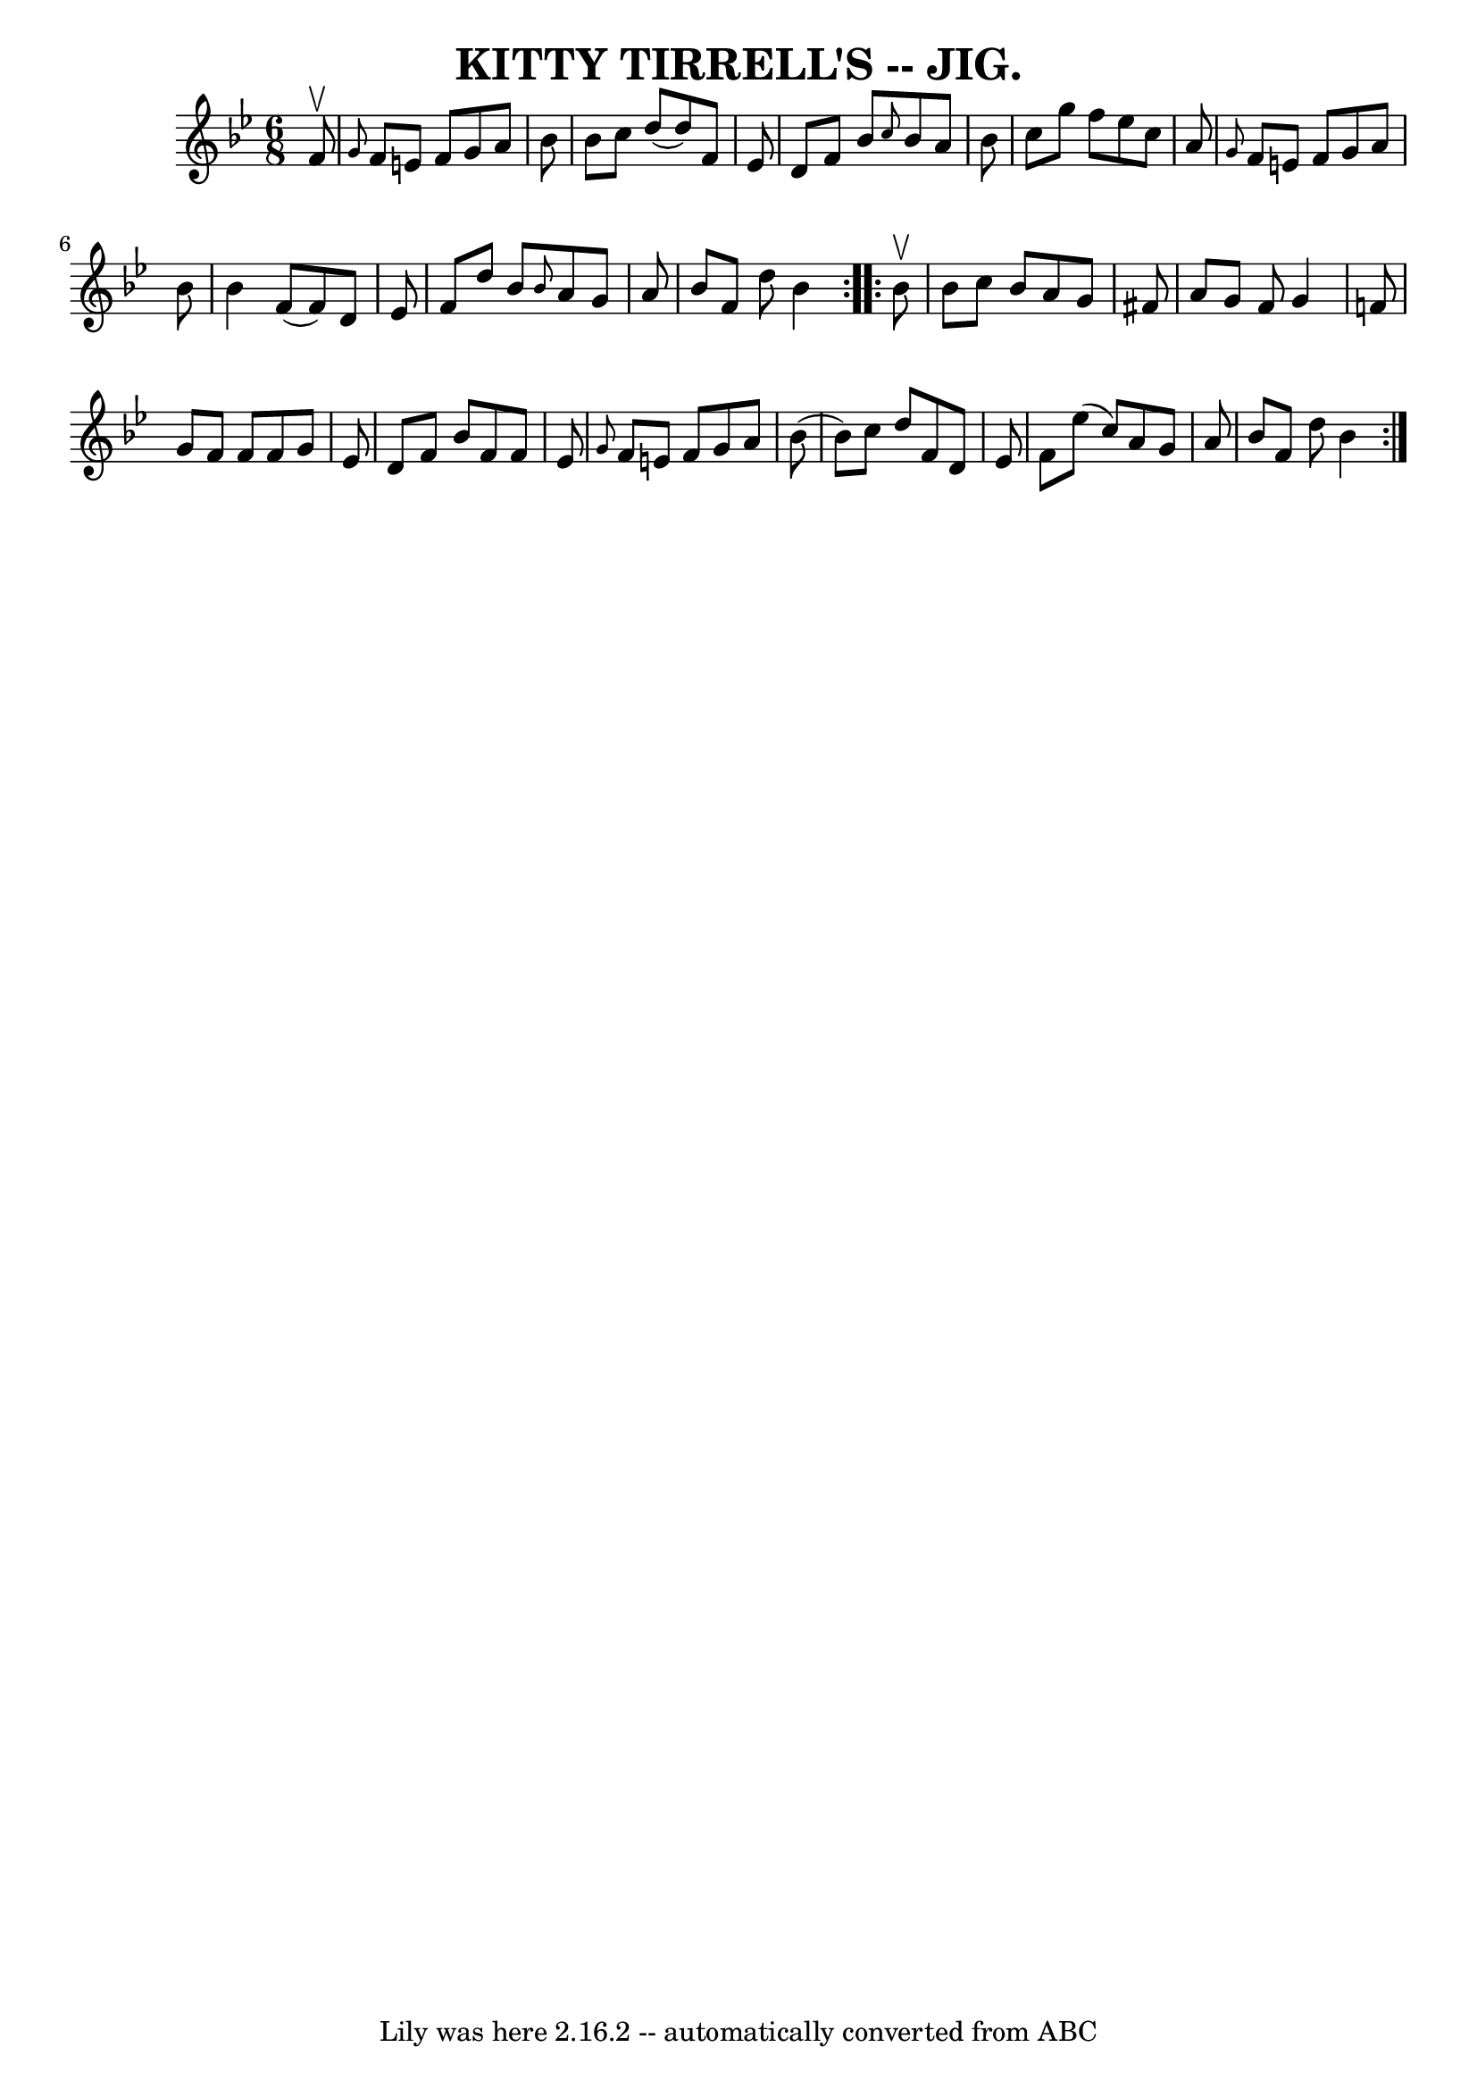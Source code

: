 \version "2.7.40"
\header {
	book = "Coles pg. 64.2"
	crossRefNumber = "22"
	footnotes = ""
	tagline = "Lily was here 2.16.2 -- automatically converted from ABC"
	title = "KITTY TIRRELL'S -- JIG."
}
voicedefault =  {
\set Score.defaultBarType = "empty"

\repeat volta 2 {
\time 6/8 \key bes \major   f'8 ^\upbow \bar "|" \grace {    g'8  }   f'8    
e'8    f'8    g'8    a'8    bes'8  \bar "|"   bes'8    c''8    d''8 (   d''8  
-)   f'8    ees'8  \bar "|"   d'8    f'8    bes'8  \grace {    c''8  }   bes'8  
  a'8    bes'8  \bar "|"   c''8    g''8    f''8    ees''8    c''8    a'8  
\bar "|"     \grace {    g'8  }   f'8    e'8    f'8    g'8    a'8    bes'8  
\bar "|"   bes'4    f'8 (   f'8  -)   d'8    ees'8  \bar "|"   f'8    d''8    
bes'8  \grace {    bes'8  }   a'8    g'8    a'8  \bar "|"   bes'8    f'8    
d''8    bes'4  }     \repeat volta 2 {   bes'8 ^\upbow \bar "|"   bes'8    c''8 
   bes'8    a'8    g'8    fis'8  \bar "|"   a'8    g'8    fis'8    g'4    f'!8  
\bar "|"   g'8    f'8    f'8    f'8    g'8    ees'8  \bar "|"   d'8    f'8    
bes'8    f'8    f'8    ees'8  \bar "|"     \grace {    g'8  }   f'8    e'8    
f'8    g'8    a'8    bes'8 ( \bar "|"   bes'8  -)   c''8    d''8    f'8    d'8  
  ees'8  \bar "|"   f'8    ees''8 (   c''8  -)   a'8    g'8    a'8  \bar "|"   
bes'8    f'8    d''8    bes'4  }   
}

\score{
    <<

	\context Staff="default"
	{
	    \voicedefault 
	}

    >>
	\layout {
	}
	\midi {}
}
